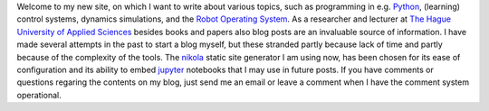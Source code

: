 .. title: Welcome to my new site
.. slug: welcome-to-my-new-site
.. date: 2020-12-19 21:03:39 UTC+01:00
.. tags: 
.. category: 
.. link: 
.. description: 
.. type: text

Welcome to my new site, on which I want to write about various topics, such as programming in e.g. `Python <https://www.python.org/>`_, (learning) control systems, dynamics simulations, and the `Robot Operating System <https://wiki.ros.org/>`_. As a researcher and lecturer at `The Hague University of Applied Sciences <https://www.dehaagsehogeschool.nl/onderzoek/lectoraten/details/smart-sensor-systems#over-het-lectoraat/>`_ besides books and papers also blog posts are an invaluable source of information. I have made several attempts in the past to start a blog myself, but these stranded partly because lack of time and partly because of the complexity of the tools. The `nikola <https://getnikola.com/>`_ static site generator I am using now, has been chosen for its ease of configuration and its ability to embed `jupyter <https://jupyter.org/>`_ notebooks that I may use in future posts. If you have comments or questions regaring the contents on my blog, just send me an email or leave a comment when I have the comment system operational.


